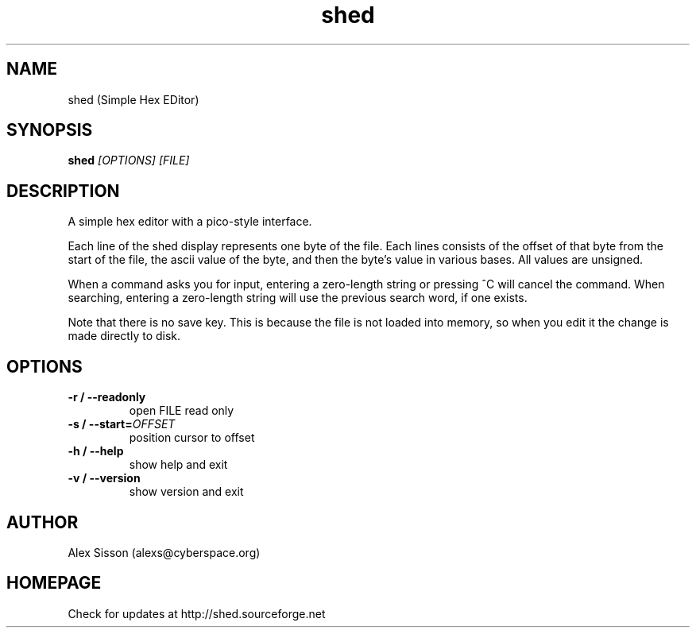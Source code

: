 .\"shed man page
.\"(C) Alex Sisson, 2002-2005
.TH shed 1 "05-SEP-2005" shed-1.12
.SH NAME
shed (Simple Hex EDitor)
.SH SYNOPSIS
.B shed
.I [OPTIONS] [FILE]
.PP
.SH DESCRIPTION
.PP
A simple hex editor with a pico-style interface.
.PP
Each line of the shed display represents one byte of the
file. Each lines consists of the offset of that byte from
the start of the file, the ascii value of the byte, and
then the byte's value in various bases. All values are
unsigned.
.PP
When a command asks you for input, entering a
zero-length string or pressing ^C will cancel the command.
When searching, entering a zero-length string will use the
previous search word, if one exists.
.PP
Note that there is no save key. This is because the
file is not loaded into memory, so when you edit it
the change is made directly to disk.
.SH OPTIONS
.TP
.B \-r / \-\-readonly
open FILE read only
.TP
.B \-s / \-\-start=\fIOFFSET\fP
position cursor to offset
.TP
.B \-h / \-\-help
show help and exit
.TP
.B \-v / \-\-version
show version and exit
.SH AUTHOR
Alex Sisson (alexs@cyberspace.org)
.SH HOMEPAGE
Check for updates at http://shed.sourceforge.net
